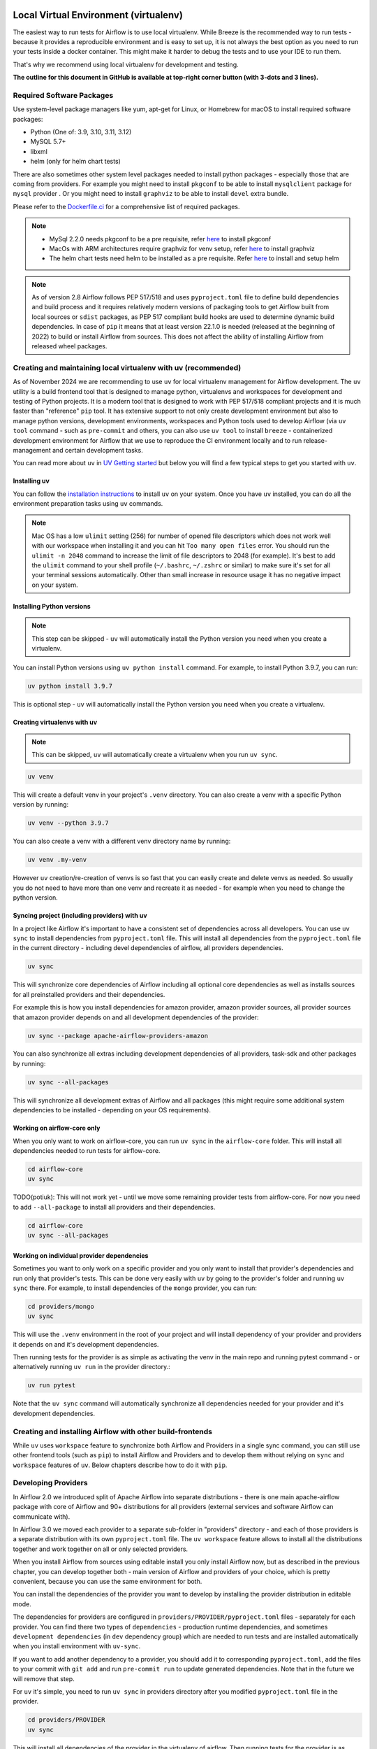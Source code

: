 
 .. Licensed to the Apache Software Foundation (ASF) under one
    or more contributor license agreements.  See the NOTICE file
    distributed with this work for additional information
    regarding copyright ownership.  The ASF licenses this file
    to you under the Apache License, Version 2.0 (the
    "License"); you may not use this file except in compliance
    with the License.  You may obtain a copy of the License at

 ..   http://www.apache.org/licenses/LICENSE-2.0

 .. Unless required by applicable law or agreed to in writing,
    software distributed under the License is distributed on an
    "AS IS" BASIS, WITHOUT WARRANTIES OR CONDITIONS OF ANY
    KIND, either express or implied.  See the License for the
    specific language governing permissions and limitations
    under the License.

Local Virtual Environment (virtualenv)
======================================

The easiest way to run tests for Airflow is to use local virtualenv. While Breeze is the recommended
way to run tests - because it provides a reproducible environment and is easy to set up, it is not
always the best option as you need to run your tests inside a docker container. This might make it
harder to debug the tests and to use your IDE to run them.

That's why we recommend using local virtualenv for development and testing.

**The outline for this document in GitHub is available at top-right corner button (with 3-dots and 3 lines).**

Required Software Packages
--------------------------

Use system-level package managers like yum, apt-get for Linux, or
Homebrew for macOS to install required software packages:

* Python (One of: 3.9, 3.10, 3.11, 3.12)
* MySQL 5.7+
* libxml
* helm (only for helm chart tests)

There are also sometimes other system level packages needed to install python packages - especially
those that are coming from providers. For example you might need to install ``pkgconf`` to be able to
install ``mysqlclient`` package for ``mysql`` provider . Or you might need to install ``graphviz`` to be able to install
``devel`` extra bundle.

Please refer to the `Dockerfile.ci <../Dockerfile.ci>`__ for a comprehensive list of required packages.

.. note::

   - MySql 2.2.0 needs pkgconf to be a pre requisite, refer `here <http://pkgconf.org/>`_ to install pkgconf
   - MacOs with ARM architectures require graphviz for venv setup, refer `here <https://graphviz.org/download/>`_ to install graphviz
   - The helm chart tests need helm to be installed as a pre requisite. Refer `here <https://helm.sh/docs/intro/install/>`_ to install and setup helm

.. note::

   As of version 2.8 Airflow follows PEP 517/518 and uses ``pyproject.toml`` file to define build dependencies
   and build process and it requires relatively modern versions of packaging tools to get Airflow built from
   local sources or ``sdist`` packages, as PEP 517 compliant build hooks are used to determine dynamic build
   dependencies. In case of ``pip`` it means that at least version 22.1.0 is needed (released at the beginning of
   2022) to build or install Airflow from sources. This does not affect the ability of installing Airflow from
   released wheel packages.


Creating and maintaining local virtualenv with uv (recommended)
---------------------------------------------------------------

As of November 2024 we are recommending to use ``uv`` for local virtualenv management for Airflow development.
The ``uv`` utility is a build frontend tool that is designed to manage python, virtualenvs and workspaces for development
and testing of Python projects. It is a modern tool that is designed to work with PEP 517/518 compliant projects
and it is much faster than "reference" ``pip`` tool. It has extensive support to not only create development
environment but also to manage python versions, development environments, workspaces and Python tools used
to develop Airflow (via ``uv tool`` command - such as ``pre-commit`` and others, you can also use ``uv tool``
to install ``breeze`` - containerized development environment for Airflow that we use to reproduce the
CI environment locally and to run release-management and certain development tasks.

You can read more about ``uv`` in `UV Getting started <https://docs.astral.sh/uv/getting-started/>`_ but
below you will find a few typical steps to get you started with ``uv``.

Installing uv
.............

You can follow the `installation instructions <https://docs.astral.sh/uv/getting-started/installation/>`_ to install
``uv`` on your system. Once you have ``uv`` installed, you can do all the environment preparation tasks using
``uv`` commands.

.. note::

  Mac OS has a low ``ulimit`` setting (256) for number of opened file descriptors which does not work well with our
  workspace when installing it and you can hit ``Too many open files`` error. You should run the
  ``ulimit -n 2048`` command to increase the limit of file descriptors to 2048 (for example). It's best to add
  the ``ulimit`` command to your shell profile (``~/.bashrc``, ``~/.zshrc`` or similar) to make sure it's set
  for all your terminal sessions automatically. Other than small increase in resource usage it has no negative
  impact on your system.

Installing Python versions
..........................

.. note::

   This step can be skipped - ``uv`` will automatically install the Python version you need when you create a virtualenv.

You can install Python versions using ``uv python install`` command. For example, to install Python 3.9.7, you can run:

.. code:: bash

    uv python install 3.9.7

This is optional step - ``uv`` will automatically install the Python version you need when you create a virtualenv.

Creating virtualenvs with uv
............................

.. note::

  This can be skipped, ``uv`` will automatically create a virtualenv when you run ``uv sync``.

.. code:: bash

    uv venv

This will create a default venv in your project's ``.venv`` directory. You can also create a venv
with a specific Python version by running:

.. code:: bash

    uv venv --python 3.9.7

You can also create a venv with a different venv directory name by running:

.. code:: bash

    uv venv .my-venv

However ``uv`` creation/re-creation of venvs is so fast that you can easily create and delete venvs as needed.
So usually you do not need to have more than one venv and recreate it as needed - for example when you
need to change the python version.

Syncing project (including providers) with uv
.............................................

In a project like Airflow it's important to have a consistent set of dependencies across all developers.
You can use ``uv sync`` to install dependencies from ``pyproject.toml`` file. This will install all
dependencies from the ``pyproject.toml`` file in the current directory - including devel dependencies of
airflow, all providers dependencies.

.. code:: bash

    uv sync

This will synchronize core dependencies of Airflow including all optional core dependencies as well as
installs sources for all preinstalled providers and their dependencies.

For example this is how you install dependencies for amazon provider, amazon provider sources,
all provider sources that amazon provider depends on and all development dependencies of the provider:

.. code:: bash

    uv sync --package apache-airflow-providers-amazon

You can also synchronize all extras including development dependencies of all providers, task-sdk and other
packages by running:

.. code:: bash

    uv sync --all-packages

This will synchronize all development extras of Airflow and all packages (this might require some additional
system dependencies to be installed - depending on your OS requirements).

Working on airflow-core only
............................

When you only want to work on airflow-core, you can run ``uv sync`` in the ``airflow-core`` folder. This
will install all dependencies needed to run tests for airflow-core.

.. code:: bash

    cd airflow-core
    uv sync


TODO(potiuk): This will not work yet - until we move some remaining provider tests from airflow-core. For
now you need to add ``--all-package`` to install all providers and their dependencies.

.. code:: bash

    cd airflow-core
    uv sync --all-packages


Working on individual provider dependencies
...........................................

Sometimes you want to only work on a specific provider and you only want to install that provider's
dependencies and run only that provider's tests. This can be done very easily with ``uv`` by going to
the provider's folder and running ``uv sync`` there. For example, to install dependencies of the
``mongo`` provider, you can run:

.. code:: bash

    cd providers/mongo
    uv sync

This will use the ``.venv`` environment in the root of your project and will install dependency of your
provider and providers it depends on and it's development dependencies.

Then running tests for the provider is as simple as activating the venv in the main repo and running pytest
command - or alternatively running ``uv run`` in the provider directory.:

.. code:: bash

    uv run pytest

Note that the ``uv sync`` command will automatically synchronize all dependencies needed for your provider
and it's development dependencies.

Creating and installing Airflow with other build-frontends
----------------------------------------------------------

While ``uv`` uses ``workspace`` feature to synchronize both Airflow and Providers in a single sync
command, you can still use other frontend tools (such as ``pip``) to install Airflow and Providers
and to develop them without relying on ``sync`` and ``workspace`` features of ``uv``. Below chapters
describe how to do it with ``pip``.

Developing Providers
--------------------

In Airflow 2.0 we introduced split of Apache Airflow into separate distributions - there is one main
apache-airflow package with core of Airflow and 90+ distributions for all providers (external services
and software Airflow can communicate with).

In Airflow 3.0 we moved each provider to a separate sub-folder in "providers" directory - and each of those
providers is a separate distribution with its own ``pyproject.toml`` file. The ``uv workspace`` feature allows
to install all the distributions together and work together on all or only selected providers.

When you install Airflow from sources using editable install you only install Airflow now, but as described
in the previous chapter, you can develop together both - main version of Airflow and providers of your choice,
which is pretty convenient, because you can use the same environment for both.

You can install the dependencies of the provider you want to develop by installing the provider distribution
in editable mode.

The dependencies for providers are configured in ``providers/PROVIDER/pyproject.toml`` files -
separately for each provider. You can find there two types of ``dependencies`` - production runtime
dependencies, and sometimes ``development dependencies`` (in ``dev`` dependency group) which are needed
to run tests and are installed automatically when you install environment with ``uv-sync``.

If you want to add another dependency to a provider, you should add it to corresponding ``pyproject.toml``,
add the files to your commit with ``git add`` and run ``pre-commit run`` to update generated dependencies.
Note that in the future we will remove that step.

For ``uv`` it's simple, you need to run ``uv sync`` in providers directory after you modified
``pyproject.toml`` file in the provider.

.. code:: bash

    cd providers/PROVIDER
    uv sync

This will install all dependencies of the provider in the virtualenv of airflow. Then running tests
for the provider is as simple as running:

.. code:: bash

    uv run pytest

Installing "golden" version of dependencies
-------------------------------------------

Whatever virtualenv solution you use, when you want to make sure you are using the same
version of dependencies as in main, you can install recommended version of the dependencies by using pip:
constraint-python<PYTHON_MAJOR_MINOR_VERSION>.txt files as ``constraint`` file. This might be useful
to avoid "works-for-me" syndrome, where you use different version of dependencies than the ones
that are used in main, CI tests and by other contributors.

There are different constraint files for different python versions. For example this command will install
all basic devel requirements and requirements of google provider as last successfully tested for Python 3.9:

.. code:: bash

    uv pip install -e ".[devel,google]" \
      --constraint "https://raw.githubusercontent.com/apache/airflow/constraints-main/constraints-source-providers-3.9.txt"


In the future we will utilise ``uv.lock`` to manage dependencies and constraints, but for the moment we do not
commit ``uv.lock`` file to Airflow repository because we need to figure out automation of updating the ``uv.lock``
very frequently (few times a day sometimes). With Airflow's 700+ dependencies it's all but guaranteed that we
will have 3-4 changes a day and currently automated constraints generation mechanism in ``canary`` build keeps
constraints updated, but for ASF policy reasons we cannot update ``uv.lock`` in the same way - but work is in
progress to fix it.

Make sure to use latest main for such installation, those constraints are "development constraints" and they
are refreshed several times a day to make sure they are up to date with the latest changes in the main branch.

Note that this might not always work as expected, because the constraints are not always updated
immediately after the dependencies are updated, sometimes there is a very recent change (few hours, rarely more
than a day) which still runs in ``canary`` build and constraints will not be updated until the canary build
succeeds. Usually what works in this case is running your install command without constraints.

You can upgrade just airflow, without paying attention to provider's dependencies by using
the 'constraints-no-providers' constraint files. This allows you to keep installed provider dependencies
and install to latest supported ones by pure Airflow core.

.. code:: bash

    uv pip install -e ".[devel]" \
      --constraint "https://raw.githubusercontent.com/apache/airflow/constraints-main/constraints-no-providers-3.9.txt"

These are examples of the development options available with the local virtualenv in your IDE:

* local debugging;
* Airflow source view;
* auto-completion;
* documentation support;
* unit tests.

This document describes minimum requirements and instructions for using a standalone version of the local virtualenv.

Running Tests
-------------

Running tests is described in `Testing documentation <09_testing.rst>`_.

While most of the tests are typical unit tests that do not require external components, there are a number
of Integration tests. You can use local virtualenv to run those tests and also setup
databases - and sometimes other external components (for integration test).

So, generally it should be easier to use the `Breeze <../dev/breeze/doc/README.rst>`__ development environment
(especially for Integration tests) = especially if you want to run tests with database different than sqlite.

Connecting to database
----------------------

When analyzing the situation, it is helpful to be able to directly query the database. You can do it using
the built-in Airflow command (however you needs a CLI client tool for each database to be installed):

.. code:: bash

    airflow db shell

The command will explain what CLI tool is needed for the database you have configured.


-----------

As the next step, it is important to learn about `Static code checks <08_static_code_checks.rst>`__.that are
used to automate code quality checks. Your code must pass the static code checks to get merged.
